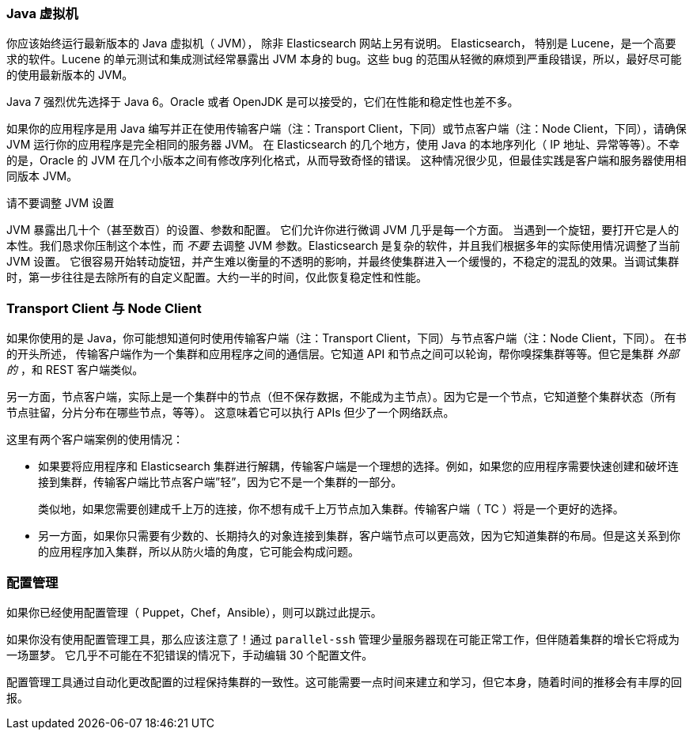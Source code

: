 
=== Java 虚拟机

你应该始终运行最新版本的 Java 虚拟机（ JVM），
除非 Elasticsearch 网站上另有说明。((("deployment", "Java Virtual Machine (JVM)")))((("JVM (Java Virtual Machine)")))((("Java Virtual Machine", see="JVM")))  Elasticsearch，
特别是 Lucene，是一个高要求的软件。Lucene 的单元测试和集成测试经常暴露出 JVM 本身的 bug。这些 bug 的范围从轻微的麻烦到严重段错误，所以，最好尽可能的使用最新版本的 JVM。

Java 7 强烈优先选择于 Java 6。Oracle 或者 OpenJDK 是可以接受的，它们在性能和稳定性也差不多。

如果你的应用程序是用 Java 编写并正在使用传输客户端（注：Transport Client，下同）或节点客户端（注：Node Client，下同），请确保 JVM 运行你的应用程序是完全相同的服务器 JVM。
在 Elasticsearch 的几个地方，使用 Java 的本地序列化（ IP 地址、异常等等）。不幸的是，Oracle 的 JVM 在几个小版本之间有修改序列化格式，从而导致奇怪的错误。
这种情况很少见，但最佳实践是客户端和服务器使用相同版本 JVM。

.请不要调整 JVM 设置
****
JVM 暴露出几十个（甚至数百）的设置、参数和配置。((("JVM (Java Virtual Machine)", "avoiding custom configuration"))) 它们允许你进行微调 JVM 几乎是每一个方面。
当遇到一个旋钮，要打开它是人的本性。我们恳求你压制这个本性，而 _不要_ 去调整 JVM 参数。Elasticsearch 是复杂的软件，并且我们根据多年的实际使用情况调整了当前 JVM 设置。
它很容易开始转动旋钮，并产生难以衡量的不透明的影响，并最终使集群进入一个缓慢的，不稳定的混乱的效果。当调试集群时，第一步往往是去除所有的自定义配置。大约一半的时间，仅此恢复稳定性和性能。
****

=== Transport Client 与 Node Client

如果你使用的是 Java，你可能想知道何时使用传输客户端（注：Transport Client，下同）与节点客户端（注：Node Client，下同）。((("Java", "clients for Elasticsearch")))((("clients")))((("node client", "versus transport client")))((("transport client", "versus node client"))) 在书的开头所述，
传输客户端作为一个集群和应用程序之间的通信层。它知道 API 和节点之间可以轮询，帮你嗅探集群等等。但它是集群 _外部的_ ，和 REST 客户端类似。

另一方面，节点客户端，实际上是一个集群中的节点（但不保存数据，不能成为主节点）。因为它是一个节点，它知道整个集群状态（所有节点驻留，分片分布在哪些节点，等等）。
这意味着它可以执行 APIs 但少了一个网络跃点。

这里有两个客户端案例的使用情况：

- 如果要将应用程序和 Elasticsearch 集群进行解耦，传输客户端是一个理想的选择。例如，如果您的应用程序需要快速创建和破坏连接到集群，传输客户端比节点客户端”轻”，因为它不是一个集群的一部分。
+
类似地，如果您需要创建成千上万的连接，你不想有成千上万节点加入集群。传输客户端（ TC ）将是一个更好的选择。

- 另一方面，如果你只需要有少数的、长期持久的对象连接到集群，客户端节点可以更高效，因为它知道集群的布局。但是这关系到你的应用程序加入集群，所以从防火墙的角度，它可能会构成问题。

=== 配置管理

如果你已经使用配置管理（ Puppet，Chef，Ansible），则可以跳过此提示。((("deployment", "configuration management")))((("configuration management")))

如果你没有使用配置管理工具，那么应该注意了！通过 `parallel-ssh` 管理少量服务器现在可能正常工作，但伴随着集群的增长它将成为一场噩梦。
它几乎不可能在不犯错误的情况下，手动编辑 30 个配置文件。

配置管理工具通过自动化更改配置的过程保持集群的一致性。这可能需要一点时间来建立和学习，但它本身，随着时间的推移会有丰厚的回报。
